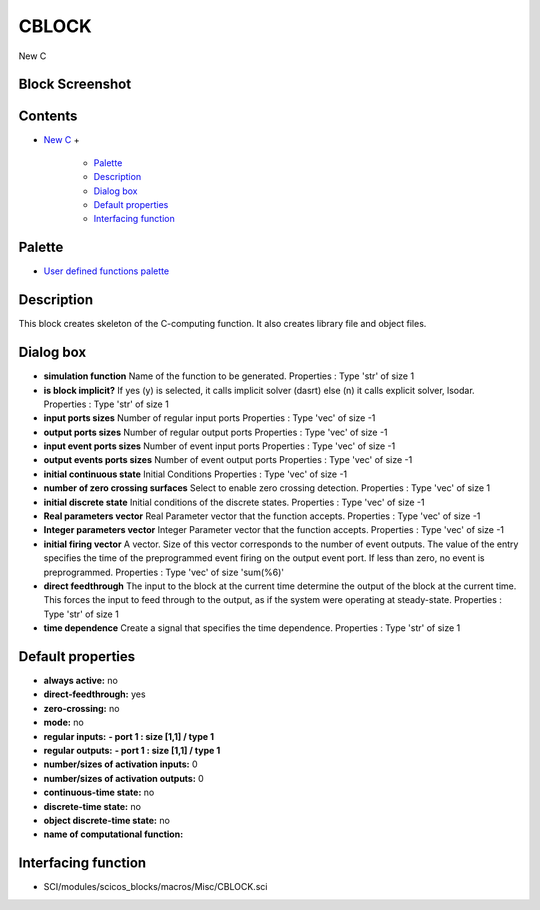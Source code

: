 


CBLOCK
======

New C



Block Screenshot
~~~~~~~~~~~~~~~~





Contents
~~~~~~~~


+ `New C`_
  +

    + `Palette`_
    + `Description`_
    + `Dialog box`_
    + `Default properties`_
    + `Interfacing function`_





Palette
~~~~~~~


+ `User defined functions palette`_




Description
~~~~~~~~~~~

This block creates skeleton of the C-computing function. It also
creates library file and object files.



Dialog box
~~~~~~~~~~






+ **simulation function** Name of the function to be generated.
  Properties : Type 'str' of size 1
+ **is block implicit?** If yes (y) is selected, it calls implicit
  solver (dasrt) else (n) it calls explicit solver, lsodar. Properties :
  Type 'str' of size 1
+ **input ports sizes** Number of regular input ports Properties :
  Type 'vec' of size -1
+ **output ports sizes** Number of regular output ports Properties :
  Type 'vec' of size -1
+ **input event ports sizes** Number of event input ports Properties :
  Type 'vec' of size -1
+ **output events ports sizes** Number of event output ports
  Properties : Type 'vec' of size -1
+ **initial continuous state** Initial Conditions Properties : Type
  'vec' of size -1
+ **number of zero crossing surfaces** Select to enable zero crossing
  detection. Properties : Type 'vec' of size 1
+ **initial discrete state** Initial conditions of the discrete
  states. Properties : Type 'vec' of size -1
+ **Real parameters vector** Real Parameter vector that the function
  accepts. Properties : Type 'vec' of size -1
+ **Integer parameters vector** Integer Parameter vector that the
  function accepts. Properties : Type 'vec' of size -1
+ **initial firing vector** A vector. Size of this vector corresponds
  to the number of event outputs. The value of the entry specifies the
  time of the preprogrammed event firing on the output event port. If
  less than zero, no event is preprogrammed. Properties : Type 'vec' of
  size 'sum(%6)'
+ **direct feedthrough** The input to the block at the current time
  determine the output of the block at the current time. This forces the
  input to feed through to the output, as if the system were operating
  at steady-state. Properties : Type 'str' of size 1
+ **time dependence** Create a signal that specifies the time
  dependence. Properties : Type 'str' of size 1




Default properties
~~~~~~~~~~~~~~~~~~


+ **always active:** no
+ **direct-feedthrough:** yes
+ **zero-crossing:** no
+ **mode:** no
+ **regular inputs:** **- port 1 : size [1,1] / type 1**
+ **regular outputs:** **- port 1 : size [1,1] / type 1**
+ **number/sizes of activation inputs:** 0
+ **number/sizes of activation outputs:** 0
+ **continuous-time state:** no
+ **discrete-time state:** no
+ **object discrete-time state:** no
+ **name of computational function:**




Interfacing function
~~~~~~~~~~~~~~~~~~~~


+ SCI/modules/scicos_blocks/macros/Misc/CBLOCK.sci


.. _User defined functions palette: Userdefinedfunctions_pal.html
.. _Palette: CBLOCK.html#Palette_CBLOCK
.. _Dialog box: CBLOCK.html#Dialogbox_CBLOCK
.. _New C: CBLOCK.html
.. _Description: CBLOCK.html#Description_CBLOCK
.. _Interfacing function: CBLOCK.html#Interfacingfunction_CBLOCK
.. _Default properties: CBLOCK.html#Defaultproperties_CBLOCK


